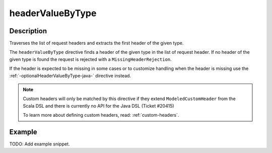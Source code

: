 .. _-headerValueByType-java-:

headerValueByType
=================

Description
-----------
Traverses the list of request headers and extracts the first header of the given type.

The ``headerValueByType`` directive finds a header of the given type in the list of request header. If no header of
the given type is found the request is rejected with a ``MissingHeaderRejection``.

If the header is expected to be missing in some cases or to customize handling when the header
is missing use the :ref:`-optionalHeaderValueByType-java-` directive instead.

.. note::
  Custom headers will only be matched by this directive if they extend ``ModeledCustomHeader``
  from the Scala DSL and there is currently no API for the Java DSL (Ticket #20415)

  To learn more about defining custom headers, read: :ref:`custom-headers`.

Example
-------
TODO: Add example snippet.
